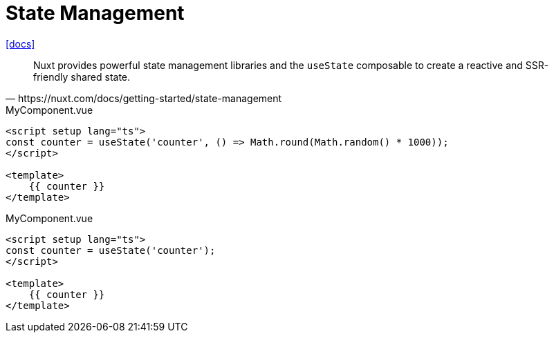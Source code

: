 = State Management
:url-docs: https://nuxt.com/docs/getting-started/state-management

{url-docs}[[docs\]]

// [,https://nuxt.com/docs/getting-started/state-management]
// ____
// Nuxt is not opinionated about state management, so feel free to choose the right solution for your needs. There are multiple integrations with the most popular state management libraries, including:
// 
// Pinia - the official Vue recommendation
// 
// Harlem - immutable global state management
// 
// XState - state machine approach with tools for visualizing and testing your state logic
// ____

[,https://nuxt.com/docs/getting-started/state-management]
____
Nuxt provides powerful state management libraries and the `useState` composable to create a reactive and SSR-friendly shared state.
____

[,vue,title="MyComponent.vue"]
----
<script setup lang="ts">
const counter = useState('counter', () => Math.round(Math.random() * 1000));
</script>

<template>
    {{ counter }}
</template>
----

[,vue,title="MyComponent.vue"]
----
<script setup lang="ts">
const counter = useState('counter');
</script>

<template>
    {{ counter }}
</template>
----